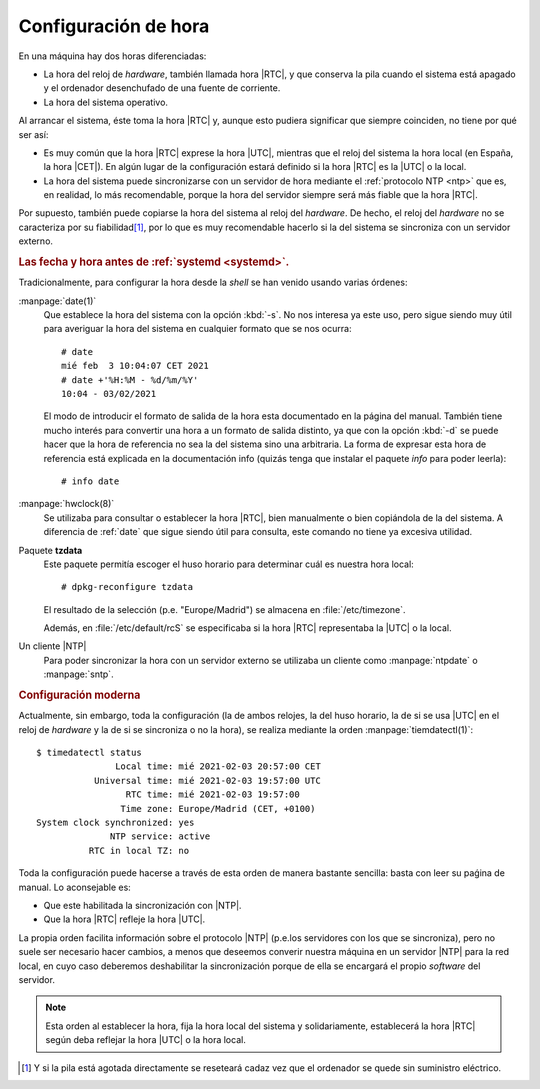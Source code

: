 Configuración de hora
**********************
En una máquina hay dos horas diferenciadas:

+ La hora del reloj de *hardware*, también llamada hora |RTC|, y que conserva la
  pila cuando el sistema está apagado y el ordenador desenchufado de una fuente
  de corriente.
+ La hora del sistema operativo.

Al arrancar el sistema, éste toma la hora |RTC| y, aunque esto pudiera significar
que siempre coinciden, no tiene por qué ser así:

* Es muy común que la hora |RTC| exprese la hora |UTC|, mientras que el reloj
  del sistema la hora local (en España, la hora |CET|). En algún lugar de la
  configuración estará definido si la hora |RTC| es la |UTC| o la local.
* La hora del sistema puede sincronizarse con un servidor de hora mediante el
  :ref:`protocolo NTP <ntp>` que es, en realidad, lo más recomendable, porque la
  hora del servidor siempre será más fiable que la hora |RTC|.

Por supuesto, también puede copiarse la hora del sistema al reloj del
*hardware*. De hecho, el reloj del *hardware* no se caracteriza por su
fiabilidad\ [#]_, por lo que es muy recomendable hacerlo si la del sistema se
sincroniza con un servidor externo.

.. rubric:: Las fecha y hora antes de :ref:`systemd <systemd>`.

Tradicionalmente, para configurar la hora desde la *shell* se han venido usando
varias órdenes:

.. _date:
.. index:: date

:manpage:`date(1)`
   Que establece la hora del sistema con la opción :kbd:`-s`. No nos interesa
   ya este uso, pero sigue siendo muy útil para averiguar la hora del sistema
   en cualquier formato que se nos ocurra::

      # date
      mié feb  3 10:04:07 CET 2021
      # date +'%H:%M - %d/%m/%Y'
      10:04 - 03/02/2021

   El modo de introducir el formato de salida de la hora esta documentado en la
   página del manual. También tiene mucho interés para convertir una hora a un
   formato de salida distinto, ya que con la opción :kbd:`-d` se puede hacer que
   la hora de referencia no sea la del sistema sino una arbitraria. La forma de
   expresar esta hora de referencia está explicada en la documentación info
   (quizás tenga que instalar el paquete *info* para poder leerla)::

      # info date

.. _hwclock:
.. index:: hwclock

:manpage:`hwclock(8)`
   Se utilizaba para consultar o establecer la hora |RTC|, bien manualmente o
   bien copiándola de la del sistema. A diferencia de :ref:`date` que sigue
   siendo útil para consulta, este comando no tiene ya excesiva utilidad.

Paquete **tzdata**
   Este paquete permitía escoger el huso horario para determinar cuál es nuestra
   hora local::

      # dpkg-reconfigure tzdata

   El resultado de la selección (p.e. "Europe/Madrid") se almacena en
   :file:`/etc/timezone`.

   Además, en :file:`/etc/default/rcS` se especificaba si la hora |RTC|
   representaba la |UTC| o la local.

Un cliente |NTP|
   Para poder sincronizar la hora con un servidor externo se utilizaba un
   cliente como :manpage:`ntpdate` o :manpage:`sntp`. 

.. _timedatectl:
.. index:: timedatectl

.. rubric:: Configuración moderna

Actualmente, sin embargo, toda la configuración (la de ambos relojes, la del huso
horario, la de si se usa |UTC| en el reloj de *hardware* y la de si se
sincroniza o no la hora), se realiza mediante la orden :manpage:`tiemdatectl(1)`::

   $ timedatectl status
                  Local time: mié 2021-02-03 20:57:00 CET
              Universal time: mié 2021-02-03 19:57:00 UTC
                    RTC time: mié 2021-02-03 19:57:00    
                   Time zone: Europe/Madrid (CET, +0100) 
   System clock synchronized: yes                        
                 NTP service: active                     
             RTC in local TZ: no 

Toda la configuración puede hacerse a través de esta orden de manera bastante
sencilla: basta con leer su paǵina de manual. Lo aconsejable es:

+ Que este habilitada la sincronización con |NTP|.
+ Que la hora |RTC| refleje la hora |UTC|.

La propia orden facilita información sobre el protocolo |NTP| (p.e.los
servidores con los que se sincroniza), pero no suele ser necesario hacer
cambios, a menos que deseemos converir nuestra máquina en un servidor |NTP| para
la red local, en cuyo caso deberemos deshabilitar la sincronización porque de
ella se encargará el propio *software* del servidor.

.. note:: Esta orden al establecer la hora, fija la hora local del sistema y
   solidariamente, establecerá la hora |RTC| según deba reflejar la hora |UTC| o
   la hora local.

.. [#] Y si la pila está agotada directamente se reseteará cadaz vez que el
   ordenador se quede sin suministro eléctrico.

.. |RTC| replace:: :abbr:`RTC (Real Time Clock)`
.. |UTC| replace:: :abbr:`UTC (Universal Time Clock)`
.. |CET| replace:: :abbr:`CET (Central European Time)`
.. |NTP| replace:: :abbr:`NTP (Network Time Protocol)`
